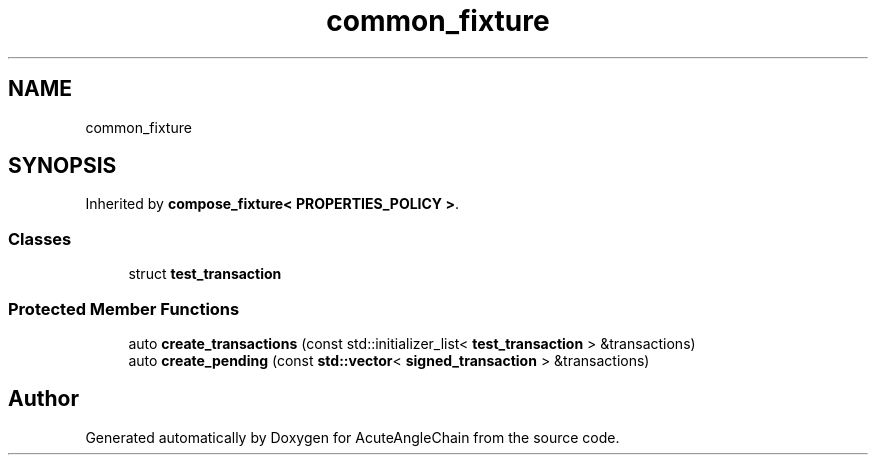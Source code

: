 .TH "common_fixture" 3 "Sun Jun 3 2018" "AcuteAngleChain" \" -*- nroff -*-
.ad l
.nh
.SH NAME
common_fixture
.SH SYNOPSIS
.br
.PP
.PP
Inherited by \fBcompose_fixture< PROPERTIES_POLICY >\fP\&.
.SS "Classes"

.in +1c
.ti -1c
.RI "struct \fBtest_transaction\fP"
.br
.in -1c
.SS "Protected Member Functions"

.in +1c
.ti -1c
.RI "auto \fBcreate_transactions\fP (const std::initializer_list< \fBtest_transaction\fP > &transactions)"
.br
.ti -1c
.RI "auto \fBcreate_pending\fP (const \fBstd::vector\fP< \fBsigned_transaction\fP > &transactions)"
.br
.in -1c

.SH "Author"
.PP 
Generated automatically by Doxygen for AcuteAngleChain from the source code\&.
